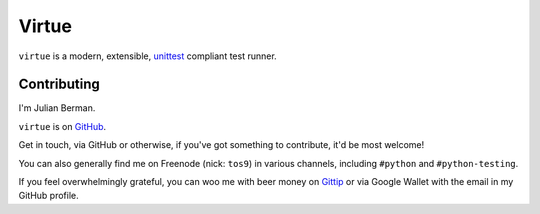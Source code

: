 ======
Virtue
======

``virtue`` is a modern, extensible,
`unittest <https://docs.python.org/2/library/unittest.html>`_ compliant
test runner.


Contributing
------------

I'm Julian Berman.

``virtue`` is on `GitHub <http://github.com/Julian/Virtue>`_.

Get in touch, via GitHub or otherwise, if you've got something to contribute,
it'd be most welcome!

You can also generally find me on Freenode (nick: ``tos9``) in various
channels, including ``#python`` and ``#python-testing``.

If you feel overwhelmingly grateful, you can woo me with beer money on
`Gittip <https://www.gittip.com/Julian/>`_ or via Google Wallet with the email
in my GitHub profile.

